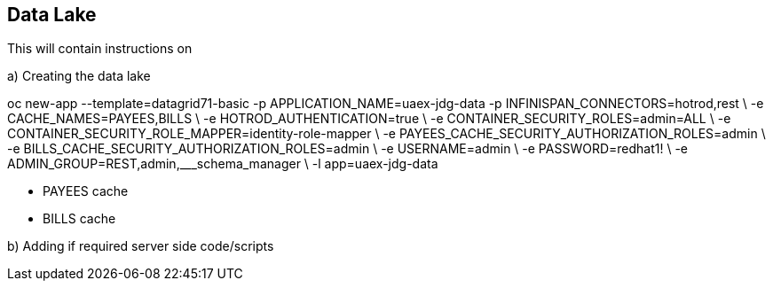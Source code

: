 == Data Lake

This will contain instructions on

a) Creating the data lake

oc new-app --template=datagrid71-basic -p APPLICATION_NAME=uaex-jdg-data -p INFINISPAN_CONNECTORS=hotrod,rest  \
-e CACHE_NAMES=PAYEES,BILLS \
-e HOTROD_AUTHENTICATION=true \
-e CONTAINER_SECURITY_ROLES=admin=ALL \
-e CONTAINER_SECURITY_ROLE_MAPPER=identity-role-mapper \
-e PAYEES_CACHE_SECURITY_AUTHORIZATION_ROLES=admin \
-e BILLS_CACHE_SECURITY_AUTHORIZATION_ROLES=admin \
-e USERNAME=admin \
-e PASSWORD=redhat1! \
-e ADMIN_GROUP=REST,admin,___schema_manager \
-l app=uaex-jdg-data

* PAYEES cache

* BILLS cache


b) Adding if required server side code/scripts
